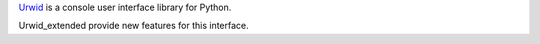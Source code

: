 Urwid_ is a console user interface library for Python.

Urwid_extended provide new features for this interface.


.. note: All these features can be included in Urwid_ if project owner 
   thinks its better

.. _Urwid: http://urwid.org
